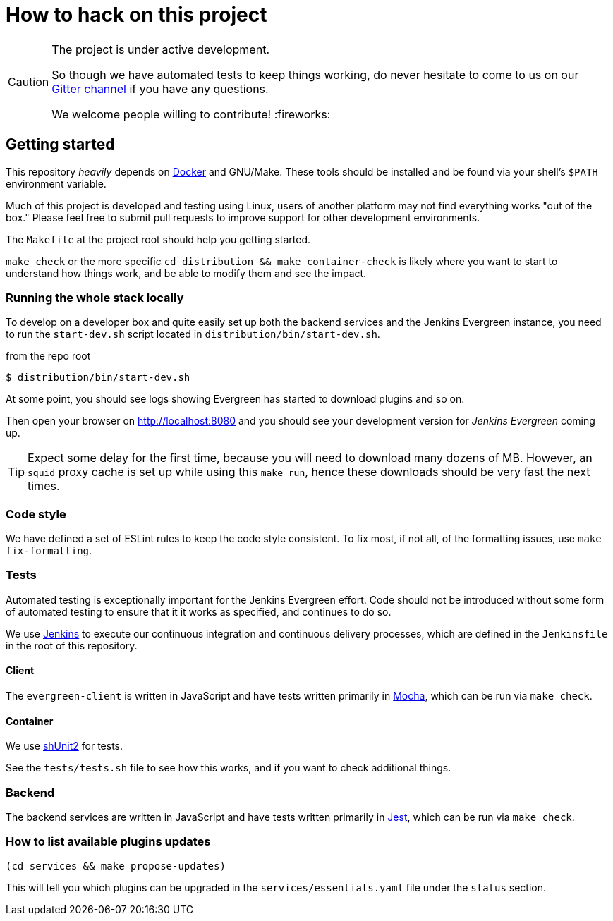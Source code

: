 = How to hack on this project

[CAUTION]
====
The project is under active development.

So though we have automated tests to keep things working, do never hesitate to
come to us on our
link:https://gitter.im/jenkins-infra/evergreen[Gitter channel]
if you have any questions.

We welcome people willing to contribute! :fireworks:

====

== Getting started

This repository _heavily_ depends on link:https://docker.io[Docker] and
GNU/Make.  These tools should be installed and be found via your shell's
`$PATH` environment variable.

Much of this project is developed and testing using Linux, users of another
platform may not find everything works "out of the box." Please feel free to
submit pull requests to improve support for other development environments.


The `Makefile` at the project root should help you getting started.

`make check` or the more specific `cd distribution && make container-check` is likely where you
want to start to understand how things work, and be able to modify them and see
the impact.

=== Running the whole stack locally

To develop on a developer box and quite easily set up both the backend services and the Jenkins Evergreen instance,
you need to run the `start-dev.sh` script located in `distribution/bin/start-dev.sh`.

[source,shell, title=from the repo root]
$ distribution/bin/start-dev.sh

At some point, you should see logs showing Evergreen has started to download plugins and so on.

Then open your browser on http://localhost:8080 and you should see your development version for _Jenkins Evergreen_ coming up.

TIP: Expect some delay for the first time, because you will need to download many dozens of MB.
However, an `squid` proxy cache is set up while using this `make run`, hence these downloads should be very fast the next times.

=== Code style

We have defined a set of ESLint rules to keep the code style consistent.
To fix most, if not all, of the formatting issues, use `make fix-formatting`.

=== Tests

Automated testing is exceptionally important for the Jenkins Evergreen effort.
Code should not be introduced without some form of automated testing to ensure
that it it works as specified, and continues to do so.

We use link:https://ci.jenkins.io/blue[Jenkins] to execute our continuous
integration and continuous delivery processes, which are defined in the
`Jenkinsfile` in the root of this repository.

==== Client

The `evergreen-client` is written in JavaScript and have tests written primarily in
link:https://mochajs.org/[Mocha], which can be run via `make check`.

==== Container

We use link:https://github.com/kward/shunit2[shUnit2] for tests.

See the `tests/tests.sh` file to see how this works, and if you want to check additional things.

=== Backend

The backend services are written in JavaScript and have tests written primarily
in link:https://facebook.github.io/jest/[Jest], which can be run via `make check`.

=== How to list available plugins updates

[source,bash]
----
(cd services && make propose-updates)
----

This will tell you which plugins can be upgraded in the
`services/essentials.yaml` file under the `status` section.
